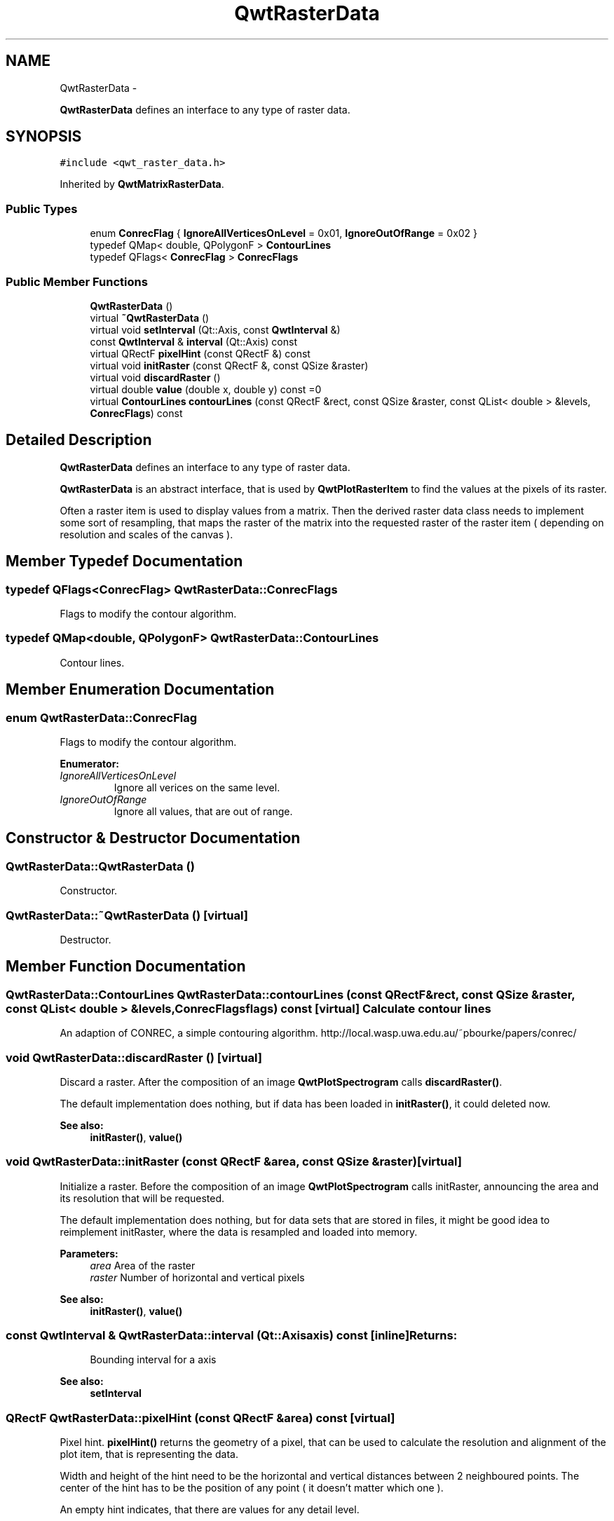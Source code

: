 .TH "QwtRasterData" 3 "Fri Apr 15 2011" "Version 6.0.0" "Qwt User's Guide" \" -*- nroff -*-
.ad l
.nh
.SH NAME
QwtRasterData \- 
.PP
\fBQwtRasterData\fP defines an interface to any type of raster data.  

.SH SYNOPSIS
.br
.PP
.PP
\fC#include <qwt_raster_data.h>\fP
.PP
Inherited by \fBQwtMatrixRasterData\fP.
.SS "Public Types"

.in +1c
.ti -1c
.RI "enum \fBConrecFlag\fP { \fBIgnoreAllVerticesOnLevel\fP =  0x01, \fBIgnoreOutOfRange\fP =  0x02 }"
.br
.ti -1c
.RI "typedef QMap< double, QPolygonF > \fBContourLines\fP"
.br
.ti -1c
.RI "typedef QFlags< \fBConrecFlag\fP > \fBConrecFlags\fP"
.br
.in -1c
.SS "Public Member Functions"

.in +1c
.ti -1c
.RI "\fBQwtRasterData\fP ()"
.br
.ti -1c
.RI "virtual \fB~QwtRasterData\fP ()"
.br
.ti -1c
.RI "virtual void \fBsetInterval\fP (Qt::Axis, const \fBQwtInterval\fP &)"
.br
.ti -1c
.RI "const \fBQwtInterval\fP & \fBinterval\fP (Qt::Axis) const "
.br
.ti -1c
.RI "virtual QRectF \fBpixelHint\fP (const QRectF &) const "
.br
.ti -1c
.RI "virtual void \fBinitRaster\fP (const QRectF &, const QSize &raster)"
.br
.ti -1c
.RI "virtual void \fBdiscardRaster\fP ()"
.br
.ti -1c
.RI "virtual double \fBvalue\fP (double x, double y) const =0"
.br
.ti -1c
.RI "virtual \fBContourLines\fP \fBcontourLines\fP (const QRectF &rect, const QSize &raster, const QList< double > &levels, \fBConrecFlags\fP) const "
.br
.in -1c
.SH "Detailed Description"
.PP 
\fBQwtRasterData\fP defines an interface to any type of raster data. 

\fBQwtRasterData\fP is an abstract interface, that is used by \fBQwtPlotRasterItem\fP to find the values at the pixels of its raster.
.PP
Often a raster item is used to display values from a matrix. Then the derived raster data class needs to implement some sort of resampling, that maps the raster of the matrix into the requested raster of the raster item ( depending on resolution and scales of the canvas ). 
.SH "Member Typedef Documentation"
.PP 
.SS "typedef QFlags<\fBConrecFlag\fP> \fBQwtRasterData::ConrecFlags\fP"
.PP
Flags to modify the contour algorithm. 
.SS "typedef QMap<double, QPolygonF> \fBQwtRasterData::ContourLines\fP"
.PP
Contour lines. 
.SH "Member Enumeration Documentation"
.PP 
.SS "enum \fBQwtRasterData::ConrecFlag\fP"
.PP
Flags to modify the contour algorithm. 
.PP
\fBEnumerator: \fP
.in +1c
.TP
\fB\fIIgnoreAllVerticesOnLevel \fP\fP
Ignore all verices on the same level. 
.TP
\fB\fIIgnoreOutOfRange \fP\fP
Ignore all values, that are out of range. 
.SH "Constructor & Destructor Documentation"
.PP 
.SS "QwtRasterData::QwtRasterData ()"
.PP
Constructor. 
.SS "QwtRasterData::~QwtRasterData ()\fC [virtual]\fP"
.PP
Destructor. 
.SH "Member Function Documentation"
.PP 
.SS "\fBQwtRasterData::ContourLines\fP QwtRasterData::contourLines (const QRectF &rect, const QSize &raster, const QList< double > &levels, \fBConrecFlags\fPflags) const\fC [virtual]\fP"Calculate contour lines
.PP
An adaption of CONREC, a simple contouring algorithm. http://local.wasp.uwa.edu.au/~pbourke/papers/conrec/ 
.SS "void QwtRasterData::discardRaster ()\fC [virtual]\fP"
.PP
Discard a raster. After the composition of an image \fBQwtPlotSpectrogram\fP calls \fBdiscardRaster()\fP.
.PP
The default implementation does nothing, but if data has been loaded in \fBinitRaster()\fP, it could deleted now.
.PP
\fBSee also:\fP
.RS 4
\fBinitRaster()\fP, \fBvalue()\fP 
.RE
.PP

.SS "void QwtRasterData::initRaster (const QRectF &area, const QSize &raster)\fC [virtual]\fP"
.PP
Initialize a raster. Before the composition of an image \fBQwtPlotSpectrogram\fP calls initRaster, announcing the area and its resolution that will be requested.
.PP
The default implementation does nothing, but for data sets that are stored in files, it might be good idea to reimplement initRaster, where the data is resampled and loaded into memory.
.PP
\fBParameters:\fP
.RS 4
\fIarea\fP Area of the raster 
.br
\fIraster\fP Number of horizontal and vertical pixels
.RE
.PP
\fBSee also:\fP
.RS 4
\fBinitRaster()\fP, \fBvalue()\fP 
.RE
.PP

.SS "const \fBQwtInterval\fP & QwtRasterData::interval (Qt::Axisaxis) const\fC [inline]\fP"\fBReturns:\fP
.RS 4
Bounding interval for a axis 
.RE
.PP
\fBSee also:\fP
.RS 4
\fBsetInterval\fP 
.RE
.PP

.SS "QRectF QwtRasterData::pixelHint (const QRectF &area) const\fC [virtual]\fP"
.PP
Pixel hint. \fBpixelHint()\fP returns the geometry of a pixel, that can be used to calculate the resolution and alignment of the plot item, that is representing the data.
.PP
Width and height of the hint need to be the horizontal and vertical distances between 2 neighboured points. The center of the hint has to be the position of any point ( it doesn't matter which one ).
.PP
An empty hint indicates, that there are values for any detail level.
.PP
Limiting the resolution of the image might significantly improve the performance and heavily reduce the amount of memory when rendering a QImage from the raster data.
.PP
The default implementation returns an empty rectangle recommending to render in target device ( f.e. screen ) resolution.
.PP
\fBParameters:\fP
.RS 4
\fIarea\fP In most implementations the resolution of the data doesn't depend on the requested area.
.RE
.PP
\fBReturns:\fP
.RS 4
Bounding rectangle of a pixel 
.RE
.PP

.PP
Reimplemented in \fBQwtMatrixRasterData\fP.
.SS "void QwtRasterData::setInterval (Qt::Axisaxis, const \fBQwtInterval\fP &interval)\fC [virtual]\fP"Set the bounding interval for the x, y or z coordinates.
.PP
\fBParameters:\fP
.RS 4
\fIaxis\fP Axis 
.br
\fIinterval\fP Bounding interval
.RE
.PP
\fBSee also:\fP
.RS 4
\fBinterval()\fP 
.RE
.PP

.PP
Reimplemented in \fBQwtMatrixRasterData\fP.
.SS "virtual double QwtRasterData::value (doublex, doubley) const\fC [pure virtual]\fP"\fBReturns:\fP
.RS 4
the value at a raster position 
.RE
.PP
\fBParameters:\fP
.RS 4
\fIx\fP X value in plot coordinates 
.br
\fIy\fP Y value in plot coordinates 
.RE
.PP

.PP
Implemented in \fBQwtMatrixRasterData\fP.

.SH "Author"
.PP 
Generated automatically by Doxygen for Qwt User's Guide from the source code.
